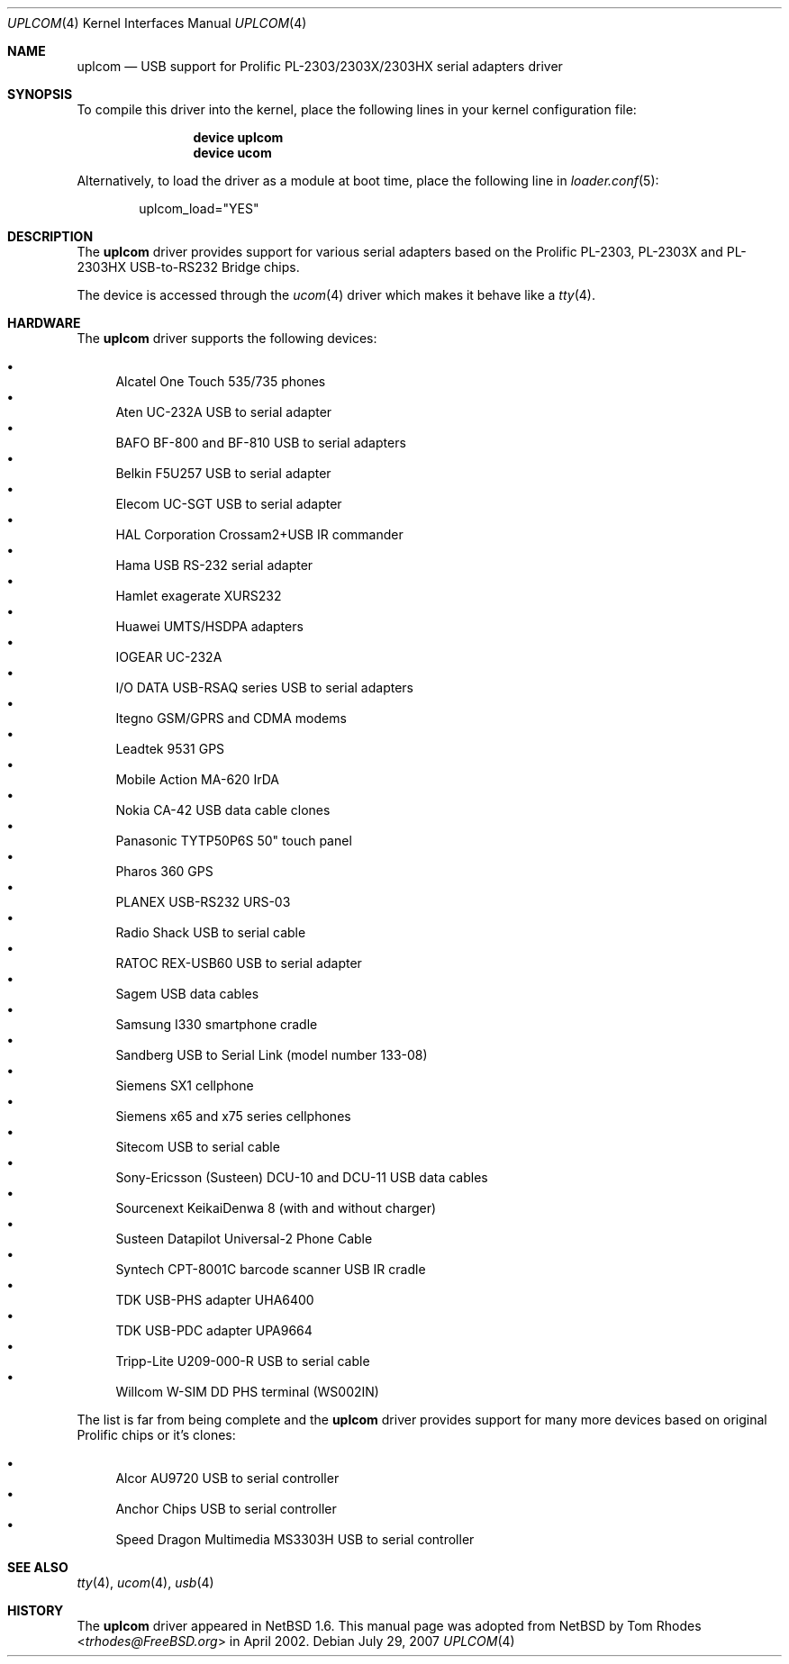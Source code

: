 .\" $NetBSD: uplcom.4,v 1.9 2002/02/07 03:15:09 ross Exp $
.\"
.\" Copyright (c) 2001 The NetBSD Foundation, Inc.
.\" All rights reserved.
.\"
.\" This code is derived from software contributed to The NetBSD Foundation
.\" by Lennart Augustsson.
.\"
.\" Redistribution and use in source and binary forms, with or without
.\" modification, are permitted provided that the following conditions
.\" are met:
.\" 1. Redistributions of source code must retain the above copyright
.\"    notice, this list of conditions and the following disclaimer.
.\" 2. Redistributions in binary form must reproduce the above copyright
.\"    notice, this list of conditions and the following disclaimer in the
.\"    documentation and/or other materials provided with the distribution.
.\" 3. All advertising materials mentioning features or use of this software
.\"    must display the following acknowledgment:
.\"        This product includes software developed by the NetBSD
.\"        Foundation, Inc. and its contributors.
.\" 4. Neither the name of The NetBSD Foundation nor the names of its
.\"    contributors may be used to endorse or promote products derived
.\"    from this software without specific prior written permission.
.\"
.\" THIS SOFTWARE IS PROVIDED BY THE NETBSD FOUNDATION, INC. AND CONTRIBUTORS
.\" ``AS IS'' AND ANY EXPRESS OR IMPLIED WARRANTIES, INCLUDING, BUT NOT LIMITED
.\" TO, THE IMPLIED WARRANTIES OF MERCHANTABILITY AND FITNESS FOR A PARTICULAR
.\" PURPOSE ARE DISCLAIMED.  IN NO EVENT SHALL THE FOUNDATION OR CONTRIBUTORS
.\" BE LIABLE FOR ANY DIRECT, INDIRECT, INCIDENTAL, SPECIAL, EXEMPLARY, OR
.\" CONSEQUENTIAL DAMAGES (INCLUDING, BUT NOT LIMITED TO, PROCUREMENT OF
.\" SUBSTITUTE GOODS OR SERVICES; LOSS OF USE, DATA, OR PROFITS; OR BUSINESS
.\" INTERRUPTION) HOWEVER CAUSED AND ON ANY THEORY OF LIABILITY, WHETHER IN
.\" CONTRACT, STRICT LIABILITY, OR TORT (INCLUDING NEGLIGENCE OR OTHERWISE)
.\" ARISING IN ANY WAY OUT OF THE USE OF THIS SOFTWARE, EVEN IF ADVISED OF THE
.\" POSSIBILITY OF SUCH DAMAGE.
.\"
.\" $FreeBSD: src/share/man/man4/uplcom.4,v 1.15 2006/08/20 05:56:00 imp Exp $
.\"
.Dd July 29, 2007
.Dt UPLCOM 4
.Os
.Sh NAME
.Nm uplcom
.Nd USB support for Prolific PL-2303/2303X/2303HX serial adapters driver
.Sh SYNOPSIS
To compile this driver into the kernel,
place the following lines in your
kernel configuration file:
.Bd -ragged -offset indent
.Cd "device uplcom"
.Cd "device ucom"
.Ed
.Pp
Alternatively, to load the driver as a
module at boot time, place the following line in
.Xr loader.conf 5 :
.Bd -literal -offset indent
uplcom_load="YES"
.Ed
.Sh DESCRIPTION
The
.Nm
driver provides support for various serial adapters based on the Prolific
PL-2303, PL-2303X and PL-2303HX USB-to-RS232 Bridge chips.
.Pp
The device is accessed through the
.Xr ucom 4
driver which makes it behave like a
.Xr tty 4 .
.Sh HARDWARE
The
.Nm
driver supports the following devices:
.Pp
.Bl -bullet -compact
.It
Alcatel One Touch 535/735 phones
.It
Aten UC-232A USB to serial adapter
.It
BAFO BF-800 and BF-810 USB to serial adapters
.It
Belkin F5U257 USB to serial adapter
.It
Elecom UC-SGT USB to serial adapter
.It
HAL Corporation Crossam2+USB IR commander
.It
Hama USB RS-232 serial adapter
.It
Hamlet exagerate XURS232
.It
Huawei UMTS/HSDPA adapters
.It
IOGEAR UC-232A
.It
I/O DATA USB-RSAQ series USB to serial adapters
.It
Itegno GSM/GPRS and CDMA modems
.It
Leadtek 9531 GPS
.It
Mobile Action MA-620 IrDA
.It
Nokia CA-42 USB data cable clones
.It
Panasonic TYTP50P6S 50" touch panel
.It
Pharos 360 GPS
.It
PLANEX USB-RS232 URS-03
.It
Radio Shack USB to serial cable
.It
RATOC REX-USB60 USB to serial adapter
.It
Sagem USB data cables
.It
Samsung I330 smartphone cradle
.It
Sandberg USB to Serial Link (model number 133-08)
.It
Siemens SX1 cellphone
.It
Siemens x65 and x75 series cellphones
.It
Sitecom USB to serial cable
.It
Sony-Ericsson (Susteen) DCU-10 and DCU-11 USB data cables
.It
Sourcenext KeikaiDenwa 8 (with and without charger)
.It
Susteen Datapilot Universal-2 Phone Cable
.It
Syntech CPT-8001C barcode scanner USB IR cradle
.It
TDK USB-PHS adapter UHA6400
.It
TDK USB-PDC adapter UPA9664
.It
Tripp-Lite U209-000-R USB to serial cable
.It
Willcom W-SIM DD PHS terminal (WS002IN)
.El
.Pp
The list is far from being complete and the
.Nm
driver provides support for many more devices based on original Prolific
chips or it's clones:
.Pp
.Bl -bullet -compact
.It
Alcor AU9720 USB to serial controller
.It
Anchor Chips USB to serial controller
.It
Speed Dragon Multimedia MS3303H USB to serial controller
.El
.Sh SEE ALSO
.Xr tty 4 ,
.Xr ucom 4 ,
.Xr usb 4
.Sh HISTORY
The
.Nm
driver
appeared in
.Nx 1.6 .
This manual page was adopted from
.Nx
by
.An Tom Rhodes Aq Mt trhodes@FreeBSD.org
in April 2002.
